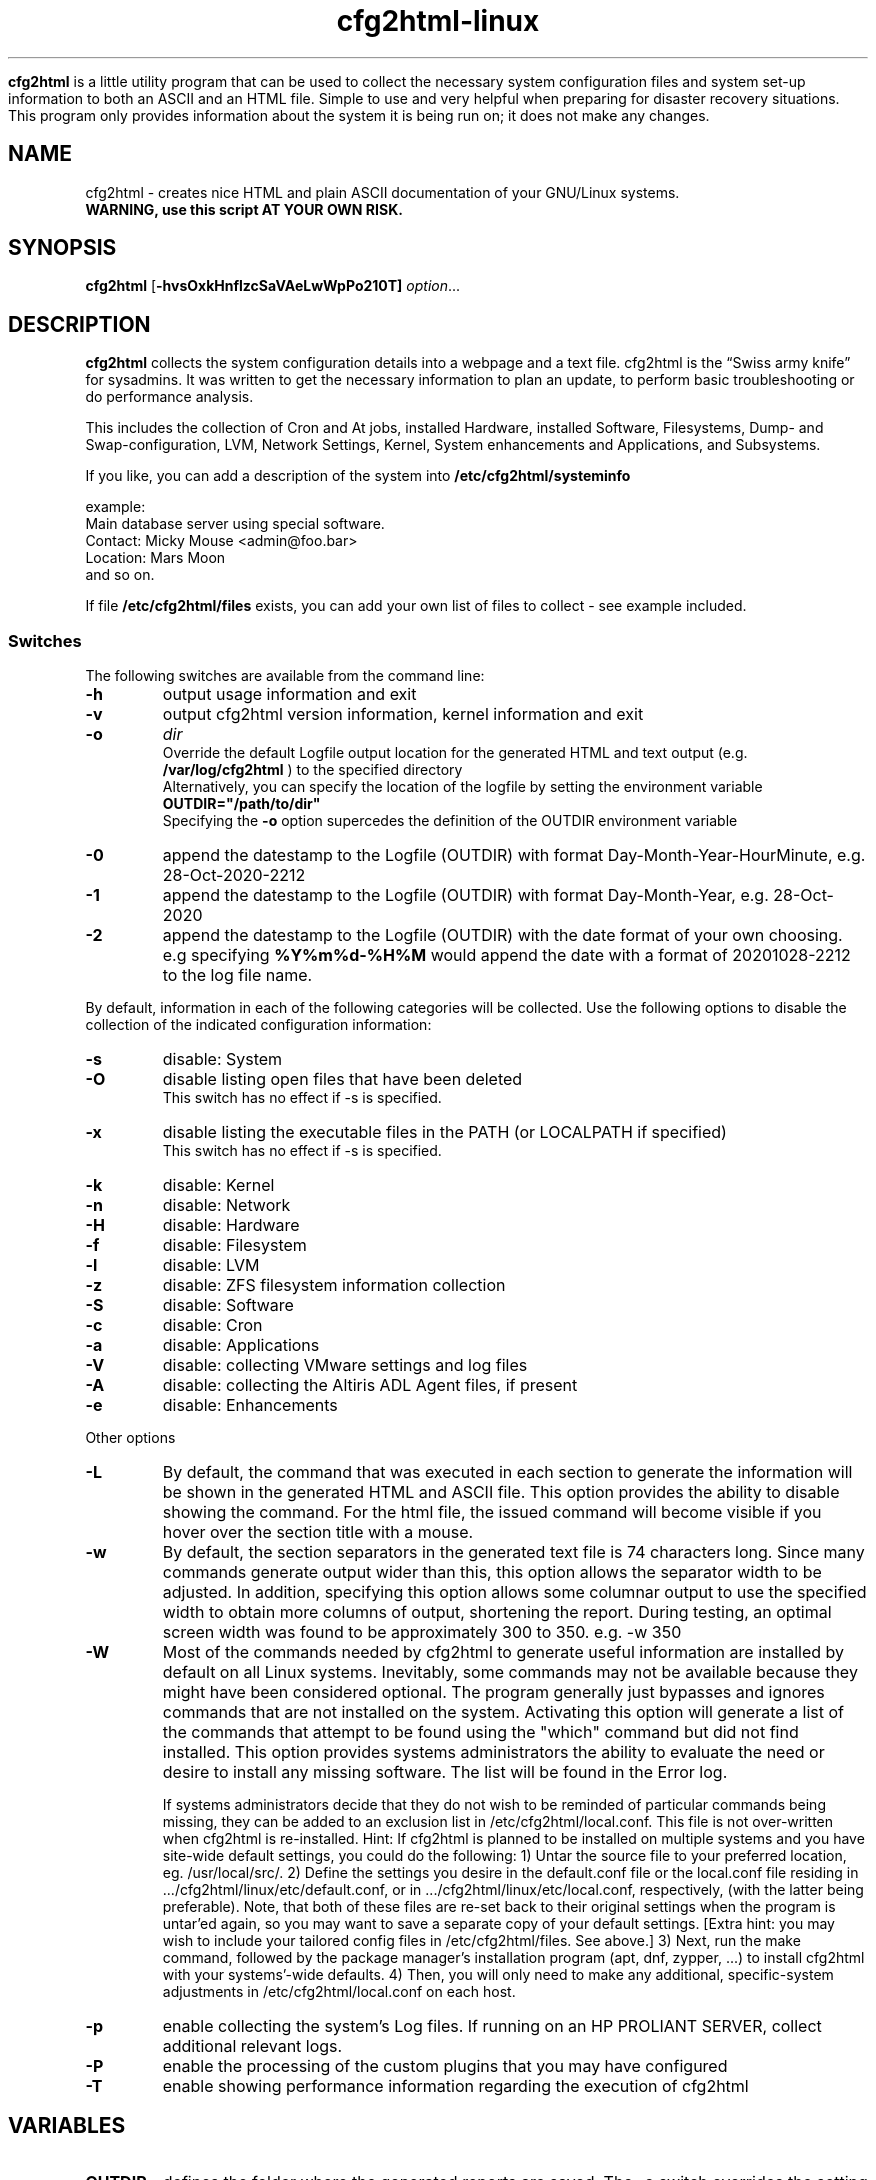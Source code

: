 .\" Copyright (c) 2003-2023 by MIchael MEifert, Gratien D'haese and Ralph Roth
.\"$Id: cfg2html.8,v 6.15 2018/01/04 22:26:55 ralph Exp $

.TH cfg2html-linux 8 "13.03.2018" "gdh/mime/rar"

.B cfg2html
is a little utility program that can be used to collect the necessary system configuration files and system set-up information to both an ASCII and an HTML file. Simple to use and very helpful when preparing for disaster recovery situations.  This program only provides information about the system it is being run on; it does not make any changes.

.SH NAME
cfg2html \- creates nice HTML and plain ASCII documentation of your GNU/Linux
systems.
.TP
.B WARNING, use this script AT YOUR OWN RISK.
.SH SYNOPSIS

.B cfg2html
.RB [ \-hvsOxkHnflzcSaVAeLwWpPo210T]
.IR option ...
.br

.SH DESCRIPTION

.B cfg2html
collects the system configuration details into a webpage and a text file. cfg2html is the “Swiss army knife” for sysadmins. It was written to get the necessary information to plan an update, to perform basic troubleshooting or do performance analysis.

This includes the collection of Cron and At jobs, installed Hardware, installed Software, Filesystems, Dump- and Swap-configuration, LVM, Network Settings, Kernel, System enhancements and Applications, and Subsystems.

.br
If you like, you can add a
description of the system into
.B /etc/cfg2html/systeminfo

example:
.TP
  Main database server using special software.
.TP
  Contact: Micky Mouse <admin@foo.bar>
.TP
  Location: Mars Moon
.TP
and so on.
.P
If file
.B /etc/cfg2html/files
exists, you can add your own list of files to collect - see example included.

.SS Switches
The following switches are available from the command line:
.TP
.B \-h
output usage information and exit

.TP
.B \-v
output cfg2html version information, kernel information and exit

.TP
.B \-o
.IR dir
.br
Override the default Logfile output location for the generated HTML and text output (e.g.
.B /var/log/cfg2html
) to the specified directory
.br
Alternatively, you can specify the location of the logfile by setting the environment
variable
.B OUTDIR="/path/to/dir"
.br
Specifying the
.B \-o
option supercedes the definition of the OUTDIR environment variable

.TP
.B \-0
append the datestamp to the Logfile (OUTDIR) with format Day-Month-Year-HourMinute, e.g. 28-Oct-2020-2212

.TP
.B \-1
append the datestamp to the Logfile (OUTDIR) with format Day-Month-Year, e.g. 28-Oct-2020

.TP
.B \-2
append the datestamp to the Logfile (OUTDIR) with the date format of your own choosing. e.g specifying
.B %Y%m%d-%H%M
would append the date with a format of 20201028-2212 to the log file name.

.P
By default, information in each of the following categories will be collected.  Use the following options to disable the collection of the indicated configuration information:

.TP
.B \-s
disable: System
.TP
.B \-O
disable listing open files that have been deleted
.br
This switch has no effect if -s is specified.
.TP
.B \-x
disable listing the executable files in the PATH (or LOCALPATH if specified)
.br
This switch has no effect if -s is specified.
.TP
.B \-k
disable: Kernel
.TP
.B \-n
disable: Network
.TP
.B \-H
disable: Hardware
.TP
.B \-f
disable: Filesystem
.TP
.B \-l
disable: LVM
.TP
.B \-z
disable: ZFS filesystem information collection
.TP
.B \-S
disable: Software
.TP
.B \-c
disable: Cron
.TP
.B \-a
disable: Applications
.TP
.B \-V
disable: collecting VMware settings and log files 
.TP
.B \-A
disable: collecting the Altiris ADL Agent files, if present
.TP
.B \-e
disable: Enhancements

.P
Other options

.TP
.B \-L
By default, the command that was executed in each section to generate the information will be shown in the generated HTML and ASCII file.  This option provides the ability to  disable showing the command.  For the html file, the issued command will become visible if you hover over the section title with a mouse.
.TP
.B \-w
By default, the section separators in the generated text file is 74 characters long.  Since many commands generate output wider than this, this option allows the separator width to be adjusted.  In addition, specifying this option allows some columnar output to use the specified width to obtain more columns of output, shortening the report.
During testing, an optimal screen width was found to be approximately 300 to 350.  e.g. -w 350
.TP
.B \-W
Most of the commands needed by cfg2html to generate useful information are installed by default on all Linux systems.
Inevitably, some commands may not be available because they might have been considered optional.
The program generally just bypasses and ignores commands that are not installed on the system.
Activating this option will generate a list of the commands that attempt to be found using the "which" command but did not find installed.
This option provides systems administrators the ability to evaluate the need or desire to install any missing software.
The list will be found in the Error log.

If systems administrators decide that they do not wish to be reminded of particular commands being missing, they can be added to an exclusion list in /etc/cfg2html/local.conf.  This file is not over-written when cfg2html is re-installed.
Hint:  If cfg2html is planned to be installed on multiple systems and you have site-wide default settings, you could do the following:
1) Untar the source file to your preferred location, eg. /usr/local/src/.
2) Define the settings you desire in the default.conf file or the local.conf file residing in .../cfg2html/linux/etc/default.conf, or in .../cfg2html/linux/etc/local.conf, respectively, (with the latter being preferable).  Note, that both of these files are re-set back to their original settings when the program is untar'ed again, so you may want to save a separate copy of your default settings.
[Extra hint: you may wish to include your tailored config files in /etc/cfg2html/files.  See above.]
3) Next, run the make command, followed by the package manager's installation program (apt, dnf, zypper, ...) to install cfg2html with your systems'-wide defaults.
4) Then, you will only need to make any additional, specific-system adjustments in /etc/cfg2html/local.conf on each host.
.TP
.B \-p
enable collecting the system's Log files.  If running on an HP PROLIANT SERVER, collect additional relevant logs.
.TP
.B \-P
enable the processing of the custom plugins that you may have configured
.TP
.B \-T
enable showing performance information regarding the execution of cfg2html

.SH VARIABLES

.TP
.B OUTDIR
defines the folder where the generated reports are saved.  The -o switch
overrides the setting of this environment variable.
.br
A useful technique is to specify it on the command line when executed. E.g.
.br
OUTDIR=/path/to/dir ./cfg2html
.br
Note that using the -0 -1 or -2 switches append the indicated date stamp to the log files created in OUTDIR.

.TP
.B LOCALPATH
If not specified, cfg2html will by default display all of the executable files in the deemed to be optimal
PATH as stated in
.br
.I http://security.stackexchange.com/questions/117535/ordering-of-the-path-environment-variable
.br
The PATH variable will be set to this optimal value.  Then, specific additional directories that cfg2html found on the system during execution will be appended to this default PATH.
The program will generate a list of the executable files found in this PATH.  The program will only execute programs that are found within this PATH, whether or not LOCALPATH
is specified.
.br

.B LOCALPATH
provides a means for the Sysadmin to specify a different set of directories for which they want to see the contents.  If defined, the variable should
be set to a colon-separated list of directories, which do not need to exist.  Note that defining this variable in no way affects which system programs that cfg2html will use
to generate its reports.
.br

e.g. LOCALPATH=/operator/bin:/sbin:/bin:/usr/sbin:/usr/bin
.br
The best location for setting this variable is in
.br
/etc/cfg2html/local.conf
.br
but like
.B OUTDIR,
can also be specified on the command line, if so desired.

.SH FILES
After installation, the following files will exist:

.TP
.B /usr/sbin/cfg2html
The main program wrapper script

.TP
.B /usr/share/cfg2html
Contains the main linux script along with other supporting files

.TP
.B /etc/cfg2html/systeminfo
The system description you can update

.TP
.B /usr/share/cfg2html/etc/default.conf
Is the master configuration file that sets the default settings.

.TP
.B /usr/share/cfg2html/etc/local.conf
Overrides settings in the master configuration file.  This file and the master config file are over-written each time cfg2html is re-installed.

.TP
.B /etc/cfg2html/local.conf
Can contain local switch over-rides and local variable definitions.  This file will not be over-written when cfg2html is re-installed, if present.

.TP
.B /etc/cfg2html/files
The uncommented contents of the files listed will be collected into the report

.TP
.B /usr/share/man/man8/cfg2html.8.gz
The man page.

.TP
After cfg2html is run, the following files will be generated in OUTDIR:
.br

.TP
.B <hostname>.html
the generated documentation in HTML form

.TP
.B <hostname>.txt
the generated documentation in ASCII form

.TP
.B <hostname>.err
error logfile (if any errors are generated).  It will also contain output from the -W option if used.

.TP
.B <hostname>.partitions.save
Disk Partition definitions that can be used to redefine them in the event that they become corrupted

.TP
.B <hostname>._xpinfo.csv
(only on systems connected to HP Disk Arrays): the output of the xpinfo command

.br
.TP
Other files:

.TP
.B README
Additional documentation and installation instructions.

.TP
.B changelog
Revision history for cfg2html and associated files.  Also, see the git log.

.SH "SEE ALSO"

.B README, License.txt
and
.B changelog
files in the source directory.

.SH NOTES
Only
.B root
can run the
.B cfg2html
wrapper script.
.br
For security reasons, it is best to store the HTML and ASCII
files in a safe place where only the root user has access, or remove the files from
your file system.

.SH CONTACTING
If you like the script, want to learn more about it, or want to
see a feature added to it that isn't already here, then please subscribe to the
project mailing list. The project web page is at
.B http://www.cfg2html.com
and the source code is hosted on github at:
.B https://github.com/cfg2html/cfg2html

.SH WARNINGS
use the
.B cfg2html
script at your own risk! See the file License.txt for details!
.SH DIAGNOSTICS

.B cfg2html
writes errors to <hostname>.err

.SH BUGS
There are probably a lot of bugs.  We are currently using this script
successfully on our own systems, but there are many features included
that we don't have any way to test right now. If you find a bug or have a
comment or suggestion about the script, please submit an issue at
.I https://github.com/cfg2html/cfg2html/issues
or you can also email bugs and issues to the authors. You can find the address in the
.I AUTHORS
section. We'd love to hear from you. :-)

.SH AUTHORS
Original cfg2html HP-UX version written by Ralph Roth <cfg2html@hotmail.com>
and ported to Linux by Michael Meifert, maintained by Gratien D'haese and
Ralph Roth on github.com.


See the source code and ChangeLog file for the complete history and credits.
